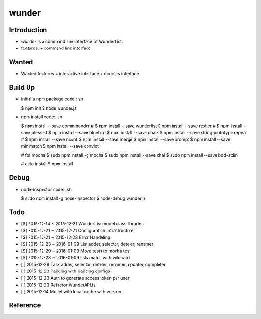 wunder
======

Introduction
------------
* `wunder` is a command line interface of WunderList.
* features:
  + command line interface 


Wanted
------
* Wanted features
  + interactive interface
  + ncurses interface


Build Up
--------
* initial a npm package
  code:: sh

  $ npm init
  $ node wunder.js

* npm install
  code:: sh

  $ npm install --save commmander
  # $ npm install --save wunderlist
  $ npm install --save restler
  # $ npm install --save blessed
  $ npm install --save bluebird
  $ npm install --save chalk
  $ npm install --save string.prototype.repeat
  # $ npm install --save nconf
  $ npm install --save merge
  $ npm install --save prompt
  $ npm install --save minimatch
  $ npm install --save convict

  # for mocha
  $ sudo npm install -g mocha
  $ sudo npm install --save chai
  $ sudo npm install --save bdd-stdin

  # auto install
  $ npm install


Debug
-----
* node-inspector
  code:: sh

  $ sudo npm install -g node-inspector
  $ node-debug wunder.js


Todo
----
* [$] 2015-12-14 ~ 2015-12-21 WunderList model class libraries
* [$] 2015-12-21 ~ 2015-12-21 Configuration infrastructure
* [$] 2015-12-21 ~ 2015-12-23 Error Handeling
* [$] 2015-12-23 ~ 2016-01-09 List adder, selector, deteler, renamer
* [$] 2015-12-29 ~ 2016-01-09 Move tests to mocha test
* [$] 2015-12-23 ~ 2016-01-09 lists match with wildcard
* [ ] 2015-12-29 Task adder, selector, deteler, renamer, updater, completer
* [ ] 2015-12-23 Padding with padding configs
* [ ] 2015-12-23 Auth to generate access token per user
* [ ] 2015-12-23 Refactor WunderAPI.js
* [ ] 2015-12-14 Model with local cache with version

Reference
---------
.. _Documentation: https://developer.wunderlist.com/documentation
.. _WunderLine: http://www.wunderline.rocks/
.. _CommandLineNodeJs: https://developer.atlassian.com/blog/2015/11/scripting-with-node/
.. _DebugNodeJs: http://spin.atomicobject.com/2015/09/25/debug-node-js/
.. _NodeStyleGuide:  https://github.com/felixge/node-style-guide
.. _NodeModulePatterns: https://darrenderidder.github.io/talks/ModulePatterns

.. vim:fileencoding=UTF-8:ts=4:sw=4:sta:et:sts=4:ai
